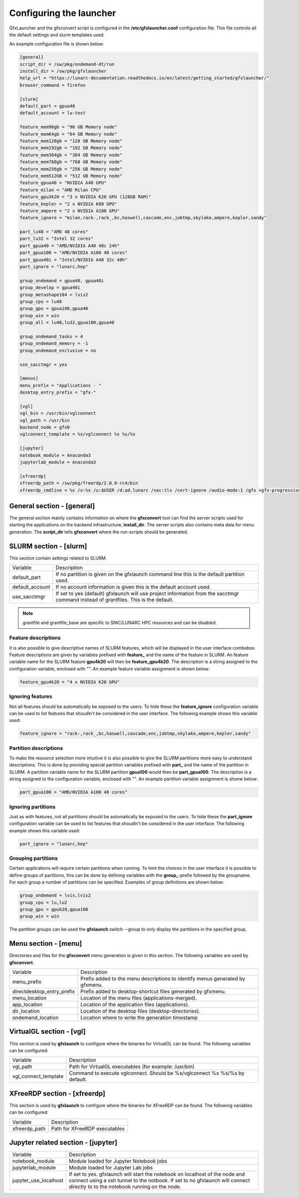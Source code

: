 Configuring the launcher
========================

GfxLauncher and the gfxconvert script is configured in the **/etc/gfxlauncher.conf** configuration file. This file controls all the default settings and slurm templates used.

An example configuration file is shown below:

.. code-block:: ini

    [general]
    script_dir = /sw/pkg/ondemand-dt/run
    install_dir = /sw/pkg/gfxlauncher
    help_url = "https://lunarc-documentation.readthedocs.io/en/latest/getting_started/gfxlauncher/"
    browser_command = firefox

    [slurm]
    default_part = gpua40
    default_account = lu-test

    feature_mem96gb = "96 GB Memory node"
    feature_mem64gb = "64 GB Memory node"
    feature_mem128gb = "128 GB Memory node"
    feature_mem192gb = "192 GB Memory node"
    feature_mem384gb = "384 GB Memory node"
    feature_mem768gb = "768 GB Memory node"
    feature_mem256gb = "256 GB Memory node"
    feature_mem512GB = "512 GB Memory node"
    feature_gpua40 = "NVIDIA A40 GPU"
    feature_milan = "AMD Milan CPU"
    feature_gpu3k20 = "3 x NVIDIA K20 GPU (128GB RAM)"
    feature_kepler = "2 x NVIDIA K80 GPU"
    feature_ampere = "2 x NVIDIA A100 GPU"
    feature_ignore = "milan,rack-,rack_,bc,haswell,cascade,enc,jobtmp,skylake,ampere,kepler,sandy"

    part_lu48 = "AMD 48 cores"
    part_lu32 = "Intel 32 cores"
    part_gpua40 = "AMD/NVIDIA A40 48c 24h"
    part_gpua100 = "AMD/NVIDIA A100 48 cores"
    part_gpua40i = "Intel/NVIDIA A40 32c 48h"
    part_ignore = "lunarc,hep"

    group_ondemand = gpua40, gpua40i
    group_develop = gpua40i
    group_metashape184 = lvis2
    group_cpu = lu48
    group_gpu = gpua100,gpua40
    group_win = win
    group_all = lu48,lu32,gpua100,gpua40

    group_ondemand_tasks = 4
    group_ondemand_memory = -1
    group_ondemand_exclusive = no

    use_sacctmgr = yes

    [menus]
    menu_prefix = "Applications - "
    desktop_entry_prefix = "gfx-"

    [vgl]
    vgl_bin = /usr/bin/vglconnect
    vgl_path = /usr/bin
    backend_node = gfx0
    vglconnect_template = %s/vglconnect %s %s/%s

    [jupyter]
    notebook_module = Anaconda3
    jupyterlab_module = Anaconda3

    [xfreerdp]
    xfreerdp_path = /sw/pkg/freerdp/2.0.0-rc4/bin
    xfreerdp_cmdline = %s /v:%s /u:$USER /d:ad.lunarc /sec:tls /cert-ignore /audio-mode:1 /gfx +gfx-progressive -bitmap-cache -offscreen-cache -glyph-cache +clipboard /size:1280x1024 /dynamic-resolution /t:"LUNARC HPC Desktop Windows 10 (NVIDA V100)"


General section - [general]
---------------------------

The general section mainly contains information on where the **gfxconvert** tool can find the server scripts used for starting the applications on the backend infrastructure, **install_dir**. The server scripts also contains meta data for menu generation. The **script_dir** tells **gfxconvert** where the run-scripts should be generated.

SLURM section - [slurm]
-----------------------

This section contain settings related to SLURM.

+-----------------+--------------------------------------------------------------------------------------------+
| Variable        | Description                                                                                |
+-----------------+--------------------------------------------------------------------------------------------+
| default_part    | If no partition is given on the gfxlaunch command line this is the default partition used. |
+-----------------+--------------------------------------------------------------------------------------------+
| default_account | If no account information is given this is the default account used.                       |
+-----------------+--------------------------------------------------------------------------------------------+
| use_sacctmgr    | If set to yes (default) gfxlaunch will use project information from the sacctmgr command   |
|                 | instead of grantfiles. This is the default.                                                |
+-----------------+--------------------------------------------------------------------------------------------+

.. note:: grantfile and grantfile_base are specific to SNIC/LUNARC HPC resources and can be disabled.

Feature descriptions
~~~~~~~~~~~~~~~~~~~~

It is also possible to give descriptive names of SLURM features, which will be displayed in the user interface combobox. Feature descriptions are given by variables prefixed with **feature_** and the name of the feature in SLURM. An feature variable name for the SLURM feature **gpu4k20** will then be **feature_gpu4k20**. The description is a string assigned to the configuration variable, enclosed with "". An example feature variable assignment is shown below:

.. code-block:: ini

    feature_gpu4k20 = "4 x NVIDIA K20 GPU"
    
Ignoring features
~~~~~~~~~~~~~~~~~

Not all features should be automatically be exposed to the users. To hide these the **feature_ignore** configuration variable can be used to list features that shoudln't be considered in the user interface. The following example shows this variable used:

.. code-block:: ini

    feature_ignore = "rack-,rack_,bc,haswell,cascade,enc,jobtmp,skylake,ampere,kepler,sandy"
    
Partition descriptions
~~~~~~~~~~~~~~~~~~~~~~

To make the resource selection more intuitive it is also possible to give the SLURM partitions more easy to understand descriptions. This is done by providing special partition variables prefixed with **part_** and the name of the partition in SLURM. A partition variable name for the SLURM partition **gpua100** would then be **part_gpua100**. The description is a string assigned to the configuration variable, enclosed with "". An example partition variable assignment is shonw below:

.. code-block:: ini

    part_gpua100 = "AMD/NVIDIA A100 48 cores"

Ignoring partitions
~~~~~~~~~~~~~~~~~~~

Just as with features, not all partitions should be automatically be exposed to the users. To hide these the **part_ignore** configuration variable can be used to list features that shoudln't be considered in the user interface. The following example shows this variable used:

.. code-block:: ini

    part_ignore = "lunarc,hep"
    
Grouping partitions
~~~~~~~~~~~~~~~~~~~

Certain applications will require certain partitions when running. To limit the choices in the user interface it is possible to define groups of partitions, this can be done by defining variables with the **group_**-prefix followed by the groupname. For each group a number of partitions can be specified. Examples of group definitions are shown below:

.. code-block:: ini

    group_ondemand = lvis,lvis2
    group_cpu = lu,lu2
    group_gpu = gpuk20,gpua100
    group_win = win
    
The partition groups can be used the **gfxlaunch** switch --group to only display the partitions in the specified group.


Menu section - [menu]
---------------------

Directories and files for the **gfxconvert** menu generation is given in this section. The following variables are used by **gfxconvert**.

+----------------------------+-------------------------------------------------------------------------------+
| Variable                   | Description                                                                   |
+----------------------------+-------------------------------------------------------------------------------+
| menu_prefix                | Prefix added to the menu descriptions to identify menus generated by gfxmenu. |
+----------------------------+-------------------------------------------------------------------------------+
| directdesktop_entry_prefix | Prefix added to desktop-shortcut files generated by gfxmenu.                  |
+----------------------------+-------------------------------------------------------------------------------+
| menu_location              | Location of the menu files (applications-merged).                             |
+----------------------------+-------------------------------------------------------------------------------+
| app_location               | Location of the application files (applications).                             |
+----------------------------+-------------------------------------------------------------------------------+
| dir_location               | Location of the desktop files (desktop-directories).                          |
+----------------------------+-------------------------------------------------------------------------------+
| ondemand_location          | Location where to write the generation timestamp                              |
+----------------------------+-------------------------------------------------------------------------------+

VirtualGL section - [vgl]
-------------------------

This section is used by **gfxlaunch** to configure where the binaries for VirtualGL can be found. The following variables can be configured:

+----------------------+-----------------------------------------------------------------------------+
| Variable             | Description                                                                 |
+----------------------+-----------------------------------------------------------------------------+
| vgl_path             | Path for VirtualGL executables (for example: /usr/bin)                      |
+----------------------+-----------------------------------------------------------------------------+
| vgl_connect_template | Command to execute vglconnect. Should be %s/vglconnect %s %s/%s by default. |
+----------------------+-----------------------------------------------------------------------------+

XFreeRDP section - [xfreerdp]
-----------------------------

This section is used by **gfxlaunch** to configure where the binaries for XFreeRDP can be found. The following variables can be configured:

+----------------------+-----------------------------------------------------------------------------+
| Variable             | Description                                                                 |
+----------------------+-----------------------------------------------------------------------------+
| xfreerdp_path        | Path for XFreeRDP executables                                               |
+----------------------+-----------------------------------------------------------------------------+

Jupyter related section - [jupyter]
-----------------------------------

+-----------------------+-----------------------------------------------------------------------------+
| Variable              | Description                                                                 |
+-----------------------+-----------------------------------------------------------------------------+
| notebook_module       | Module loaded for Jupyter Notebook jobs                                     |
+-----------------------+-----------------------------------------------------------------------------+
| jupyterlab_module     | Module loaded for Jupyter Lab jobs                                          |
+-----------------------+-----------------------------------------------------------------------------+
| jupyter_use_localhost | If set to yes. gfxlaunch will start the notebook on localhost of the node   |
|                       | and connect using a ssh tunnel to the notbook. If set to no gfxlaunch will  |
|                       | connect directly to to the notebook running on the node.                    |
+-----------------------+-----------------------------------------------------------------------------+

